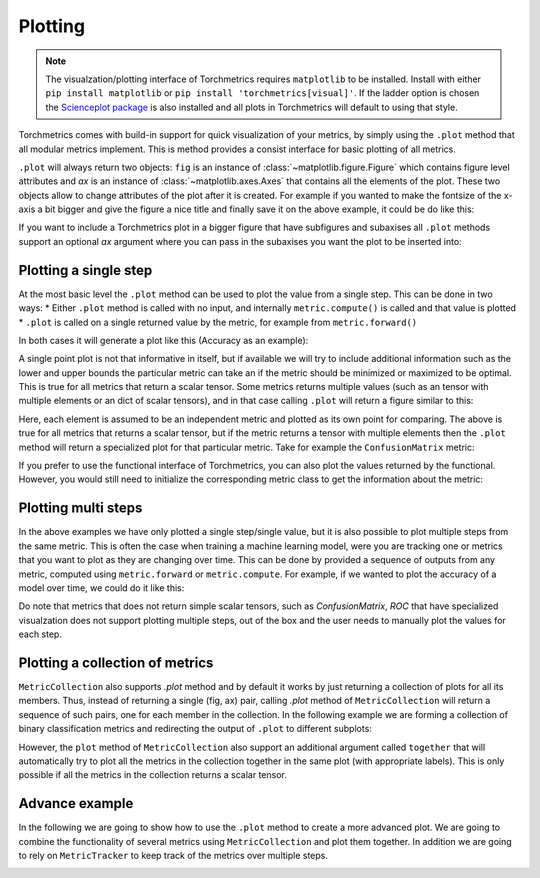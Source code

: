 .. testsetup:: *

    import torch
    import matplotlib
    import matplotlib.pyplot as plt
    import torchmetrics

########
Plotting
########

.. note::
    The visualzation/plotting interface of Torchmetrics requires ``matplotlib`` to be installed. Install with either
    ``pip install matplotlib`` or ``pip install 'torchmetrics[visual]'``. If the ladder option is chosen the
    `Scienceplot package <https://github.com/garrettj403/SciencePlots>`_ is also installed and all plots in
    Torchmetrics will default to using that style.

Torchmetrics comes with build-in support for quick visualization of your metrics, by simply using the ``.plot`` method
that all modular metrics implement. This is method provides a consist interface for basic plotting of all metrics.

.. testcode:: python

    metric = AnyMetricYouLike()
    for _ in range(num_updates):
        metric.update(preds[i], target[i])
    fig, ax = metric.plot()

``.plot`` will always return two objects: ``fig`` is an instance of :class:`~matplotlib.figure.Figure` which contains
figure level attributes and `ax` is an instance of :class:`~matplotlib.axes.Axes` that contains all the elements of the
plot. These two objects allow to change attributes of the plot after it is created. For example if you wanted to make
the fontsize of the x-axis a bit bigger and give the figure a nice title and finally save it on the above example, it
could be do like this:

.. testcode:: python

    ax.set_fontsize(fs=20)
    fig.set_title("This is a nice plot")
    fig.save_fig("my_awesome_plot.png")

If you want to include a Torchmetrics plot in a bigger figure that have subfigures and subaxises all ``.plot`` methods
support an optional `ax` argument where you can pass in the subaxises you want the plot to be inserted into:

.. testcode:: python

    # combine plotting of two metrics into one figure
    fig, ax = plt.subplots(nrows=1, ncols=2)
    metric1 = Metric1()
    metric2 = Metric2()
    for _ in range(num_updates):
        metric1.update(preds[i], target[i])
        metric2.update(preds[i], target[i])
    metric1.plot(ax=ax[0])
    metric2.plot(ax=ax[1])

**********************
Plotting a single step
**********************

At the most basic level the ``.plot`` method can be used to plot the value from a single step. This can be done in two
ways:
* Either ``.plot`` method is called with no input, and internally ``metric.compute()`` is called and that value is plotted
* ``.plot`` is called on a single returned value by the metric, for example from ``metric.forward()``

In both cases it will generate a plot like this (Accuracy as an example):

.. testcode:: python

    metric = torchmetrics.Accuracy(task="binary")
    for _ in range(num_updates):
        metric.update(torch.rand(10,), torch.randint(2, (10,)))
    fig, ax = metric.plot()

.. image:: ../_static/images/binary_accuracy.png
   :height: 100px
   :width: 200 px
   :scale: 50 %
   :alt: binary accuracy plot
   :align: right

A single point plot is not that informative in itself, but if available we will try to include additional information
such as the lower and upper bounds the particular metric can take an if the metric should be minimized or maximized
to be optimal. This is true for all metrics that return a scalar tensor.
Some metrics returns multiple values (such as an tensor with multiple elements or an dict of scalar tensors), and in
that case calling ``.plot`` will return a figure similar to this:

.. testcode:: python

    metric = torchmetrics.Accuracy(task="multiclass", num_classes=3, average=None)
    for _ in range(num_updates):
        metric.update(torch.randint(3, (10,)), torch.randint(3, (10,)))
    fig, ax = metric.plot()

.. image:: ../_static/images/multiclass_accuracy.png
   :height: 100px
   :width: 200 px
   :scale: 50 %
   :alt: multiclass accuracy plot
   :align: right

Here, each element is assumed to be an independent metric and plotted as its own point for comparing. The above is true
for all metrics that returns a scalar tensor, but if the metric returns a tensor with multiple elements then the
``.plot`` method will return a specialized plot for that particular metric. Take for example the ``ConfusionMatrix``
metric:

.. testcode:: python

    metric = torchmetrics.ConfusionMatrix(task="multiclass", num_classes=3)
    for _ in range(num_updates):
        metric.update(torch.randint(3, (10,)), torch.randint(3, (10,)))
    fig, ax = metric.plot()

.. image:: ../_static/images/confusion_matrix.png
   :height: 100px
   :width: 200 px
   :scale: 50 %
   :alt: confusionmatrix plot
   :align: right

If you prefer to use the functional interface of Torchmetrics, you can also plot the values returned by the functional.
However, you would still need to initialize the corresponding metric class to get the information about the metric:

.. testcode:: python

    plot_class = torchmetrics.Accuracy(task="multiclass", num_classes=3)
    value = torchmetrics.functional.accuracy(
        torch.randint(3, (10,)), torch.randint(3, (10,)), num_classes=3
    )
    fig, ax = plot_class.plot(value)

********************
Plotting multi steps
********************

In the above examples we have only plotted a single step/single value, but it is also possible to plot multiple steps
from the same metric. This is often the case when training a machine learning model, were you are tracking one or
metrics that you want to plot as they are changing over time. This can be done by provided a sequence of outputs from
any metric, computed using ``metric.forward`` or ``metric.compute``. For example, if we wanted to plot the accuracy of
a model over time, we could do it like this:

.. testcode:: python

    metric = torchmetrics.Accuracy(task="binary")
    values = [ ]
    for step in range(num_steps):
        for _ in range(num_updates):
            metric.update(preds(step), target(step))
        values.append(metric.compute())  # save value
        metric.reset()
    fig, ax = metric.plot(values)

.. image:: ../_static/images/binary_accuracy_multistep.png
   :height: 100px
   :width: 200 px
   :scale: 50 %
   :alt: multistep accuracy plot
   :align: right

Do note that metrics that does not return simple scalar tensors, such as `ConfusionMatrix`, `ROC` that have specialized
visualzation does not support plotting multiple steps, out of the box and the user needs to manually plot the values
for each step.

********************************
Plotting a collection of metrics
********************************

``MetricCollection`` also supports `.plot` method and by default it works by just returning a collection of plots for
all its members. Thus, instead of returning a single (fig, ax) pair, calling `.plot` method of ``MetricCollection`` will
return a sequence of such pairs, one for each member in the collection. In the following example we are forming a
collection of binary classification metrics and redirecting the output of ``.plot`` to different subplots:

.. testcode:: python

    collection = torchmetrics.MetricCollection(
        torchmetrics.Accuracy(task="binary"),
        torchmetrics.Recall(task="binary"),
        torchmetrics.Precision(task="binary"),
    )
    fig, ax = plt.subplots(nrows=1, ncols=3)
    values = [ ]
    for step in range(num_steps):
        for _ in range(num_updates):
            collection.update(preds(step), target(step))
        values.append(collection.compute())
        collection.reset()
    collection.plot(val=values, ax=ax)

.. image:: ../_static/images/binary_accuracy_multistep.png
   :height: 100px
   :width: 200 px
   :scale: 50 %
   :alt: multistep accuracy plot
   :align: right

However, the ``plot`` method of ``MetricCollection`` also support an additional argument called ``together`` that will
automatically try to plot all the metrics in the collection together in the same plot (with appropriate labels). This
is only possible if all the metrics in the collection returns a scalar tensor.

.. testcode:: python

    collection = torchmetrics.MetricCollection(
        torchmetrics.Accuracy(task="binary"),
        torchmetrics.Recall(task="binary"),
        torchmetrics.Precision(task="binary"),
    )
    values = [ ]
    fig, ax = plt.subplots(figsize=(6.8, 4.8))
    for step in range(num_steps):
        for _ in range(num_updates):
            collection.update(preds(step), target(step))
        values.append(collection.compute())
        collection.reset()
    collection.plot(val=values, together=True)

.. image:: ../_static/images/collection_binary_together.png
   :height: 100px
   :width: 200 px
   :scale: 50 %
   :alt: multistep accuracy plot
   :align: right


***************
Advance example
***************

In the following we are going to show how to use the ``.plot`` method to create a more advanced plot. We are going to
combine the functionality of several metrics using ``MetricCollection`` and plot them together. In addition we are going
to rely on ``MetricTracker`` to keep track of the metrics over multiple steps.

.. testcode:: python

    # Define collection that is a mix of metrics that return a scalar tensors and not
    confmat = torchmetrics.ConfusionMatrix(task="binary")
    roc = torchmetrics.ROC(task="binary")
    collection = torchmetrics.MetricCollection(
        torchmetrics.Accuracy(task="binary"),
        torchmetrics.Recall(task="binary"),
        torchmetrics.Precision(task="binary"),
        confmat,
        roc,
    )

    # Define tracker over the collection to easy keep track of the metrics over multiple steps
    tracker = torchmetrics.wrappers.MetricTracker(collection)

    # Run "training" loop
    for step in range(num_steps):
        tracker.increment()
        for _ in range(N):
            tracker.update(preds(step), target(step))

    # Extract all metrics from all steps
    all_results = tracker.compute_all()

    # Constuct a single figure with appropriate layout for all metrics
    fig = plt.figure(layout="constrained")
    ax1 = plt.subplot(2, 2, 1)
    ax2 = plt.subplot(2, 2, 2)
    ax3 = plt.subplot(2, 2, (3, 4))

    # ConfusionMatrix and ROC we just plot the last step, notice how we call the plot method of those metrics
    confmat.plot(val=all_results[-1]['BinaryConfusionMatrix'], ax=ax1)
    roc.plot(all_results[-1]["BinaryROC"], ax=ax2)

    # For the remainig we plot the full history, but we need to extract the scalar values from the results
    scalar_results = [
        {k: v for k, v in ar.items() if isinstance(v, torch.Tensor) and v.numel() == 1} for ar in all_results
    ]
    tracker.plot(val=scalar_results, ax=ax3)

.. image:: ../_static/images/tracker_binary.png
   :height: 100px
   :width: 200 px
   :scale: 50 %
   :alt: multistep accuracy plot
   :align: right

